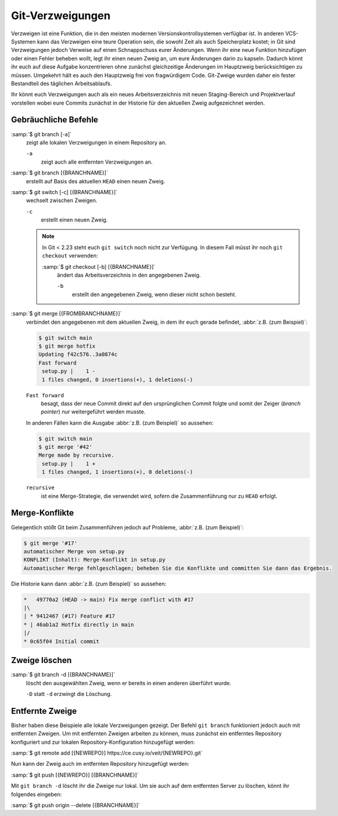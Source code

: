 Git-Verzweigungen
=================

Verzweigen ist eine Funktion, die in den meisten modernen
Versionskontrollsystemen verfügbar ist. In anderen VCS-Systemen kann das
Verzweigen eine teure Operation sein, die sowohl Zeit als auch Speicherplatz
kostet; in Git sind Verzweigungen jedoch Verweise auf einen Schnappschuss eurer
Änderungen. Wenn ihr eine neue Funktion hinzufügen oder einen Fehler beheben
wollt, legt ihr einen neuen Zweig an, um eure Änderungen darin zu kapseln.
Dadurch könnt ihr euch auf diese Aufgabe konzentrieren ohne zunächst
gleichzeitige Änderungen im Hauptzweig berücksichtigen zu müssen. Umgekehrt hält
es auch den Hauptzweig frei von fragwürdigem Code. Git-Zweige wurden daher ein
fester Bestandteil des täglichen Arbeitsablaufs.

Ihr könnt euch Verzweigungen auch als ein neues Arbeitsverzeichnis mit neuen
Staging-Bereich und Projektverlauf vorstellen wobei eure Commits zunächst in der
Historie für den aktuellen Zweig aufgezeichnet  werden.

.. seealso::
    * `Git Branching - Branches auf einen Blick
      <https://git-scm.com/book/de/v2/Git-Branching-Branches-auf-einen-Blick>`_

Gebräuchliche Befehle
---------------------

:samp:`$ git branch [-a]`
    zeigt alle lokalen Verzweigungen in einem Repository an.

    ``-a``
        zeigt auch alle entfernten Verzweigungen an.

:samp:`$ git branch [{BRANCHNAME}]`
    erstellt auf Basis des aktuellen ``HEAD`` einen neuen Zweig.

:samp:`$ git switch [-c] [{BRANCHNAME}]`
    wechselt zwischen Zweigen.

    ``-c``
        erstellt einen neuen Zweig.

    .. note::

        In Git < 2.23 steht euch ``git switch`` noch nicht zur Verfügung. In
        diesem Fall müsst ihr noch ``git checkout`` verwenden:

        :samp:`$ git checkout [-b] [{BRANCHNAME}]`
            ändert das Arbeitsverzeichnis in den angegebenen Zweig.

            ``-b``
                erstellt den angegebenen Zweig, wenn dieser nicht schon besteht.

:samp:`$ git merge [{FROMBRANCHNAME}]`
    verbindet den angegebenen mit dem aktuellen Zweig, in dem ihr euch gerade
    befindet, :abbr:`z.B. (zum Beispiel)`:

    .. code-block:: console

        $ git switch main
        $ git merge hotfix
        Updating f42c576..3a0874c
        Fast forward
         setup.py |    1 -
         1 files changed, 0 insertions(+), 1 deletions(-)

    ``Fast forward``
        besagt, dass der neue Commit direkt auf den ursprünglichen Commit folgte
        und somit der Zeiger (*branch pointer*) nur weitergeführt werden musste.

    In anderen Fällen kann die Ausgabe :abbr:`z.B. (zum Beispiel)` so
    aussehen:

    .. code-block:: console

        $ git switch main
        $ git merge '#42'
        Merge made by recursive.
         setup.py |    1 +
         1 files changed, 1 insertions(+), 0 deletions(-)

    ``recursive``
        ist eine Merge-Strategie, die verwendet wird, sofern die Zusammenführung
        nur zu ``HEAD`` erfolgt.

.. _merge-conflicts:

Merge-Konflikte
---------------

Gelegentlich stößt Git beim Zusammenführen jedoch auf Probleme, :abbr:`z.B.
(zum Beispiel)`:

.. code-block:: console

    $ git merge '#17'
    automatischer Merge von setup.py
    KONFLIKT (Inhalt): Merge-Konflikt in setup.py
    Automatischer Merge fehlgeschlagen; beheben Sie die Konflikte und committen Sie dann das Ergebnis.

Die Historie kann dann :abbr:`z.B. (zum Beispiel)` so aussehen:

.. code-block:: console

    *   49770a2 (HEAD -> main) Fix merge conflict with #17
    |\
    | * 9412467 (#17) Feature #17
    * | 46ab1a2 Hotfix directly in main
    |/
    * 0c65f04 Initial commit

.. seealso::

    * `Git Branching - Einfaches Branching und Merging
      <https://git-scm.com/book/de/v2/Git-Branching-Einfaches-Branching-und-Merging>`_
    * `Git Tools - Fortgeschrittenes Merging
      <https://git-scm.com/book/de/v2/Git-Tools-Fortgeschrittenes-Merging>`_

Zweige löschen
--------------

:samp:`$ git branch -d [{BRANCHNAME}]`
    löscht den ausgewählten Zweig, wenn er bereits in einen anderen überführt
    wurde.

    ``-D`` statt ``-d`` erzwingt die Löschung.

Entfernte Zweige
----------------

Bisher haben diese Beispiele alle lokale Verzweigungen gezeigt. Der Befehl ``git
branch`` funktioniert jedoch auch mit entfernten Zweigen. Um mit entfernten
Zweigen arbeiten zu können, muss zunächst ein entferntes Repository konfiguriert
und zur lokalen Repository-Konfiguration hinzugefügt werden:

:samp:`$ git remote add [{NEWREPO}] https://ce.cusy.io/veit/{NEWREPO}.git`

Nun kann der Zweig auch im entfernten Repository hinzugefügt werden:

:samp:`$ git push [{NEWREPO}] [{BRANCHNAME}]`

Mit ``git branch -d`` löscht ihr die Zweige nur lokal. Um sie auch auf dem
entfernten Server zu löschen, könnt ihr folgendes eingeben:

:samp:`$ git push origin --delete [{BRANCHNAME}]`
